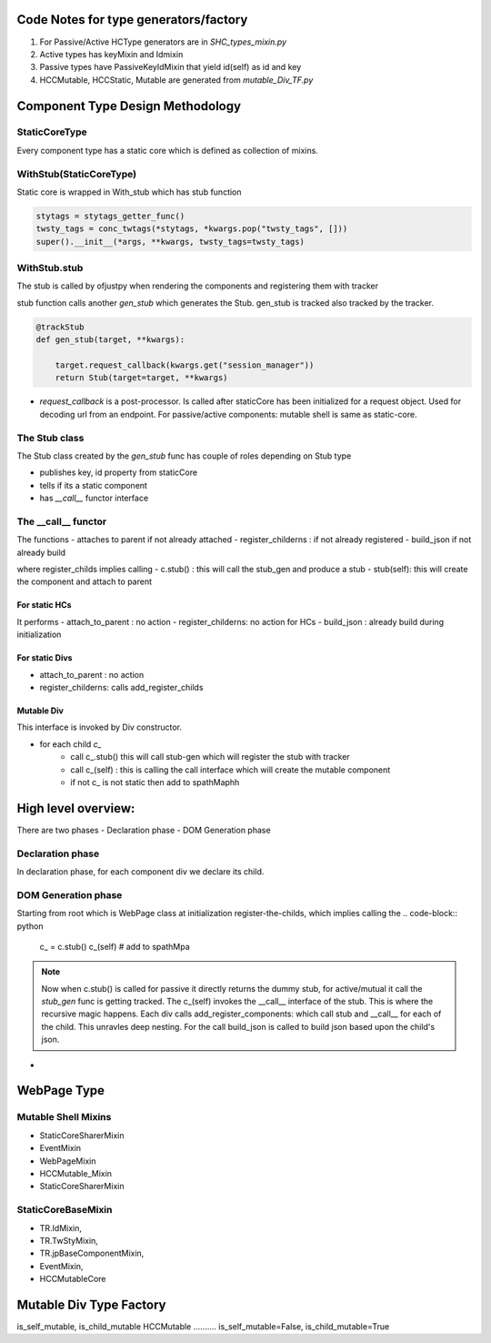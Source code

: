 Code Notes for type generators/factory
+++++++++++++++++++++++++++++++++++++++
1. For Passive/Active HCType generators are in `SHC_types_mixin.py`
2. Active types has keyMixin and Idmixin
3. Passive types have PassiveKeyIdMixin that yield id(self) as id and key
4. HCCMutable, HCCStatic, Mutable are generated from `mutable_Div_TF.py`

   

Component Type Design Methodology
+++++++++++++++++++++++++++++++++

StaticCoreType
..............
Every component type has a static core which is defined as
collection of mixins.

.. py:class: StaticCoreType

	      
WithStub(StaticCoreType)
........................
Static core is wrapped in With_stub which has stub function

.. py:class: WithStub(StaticCoreType)

 All constructor args/kwargs are passed on to StaticCore.
 The is where theme sty (via stytags_getter_func) is conc with twsty_tags and
 applied to static code.

.. code-block:: python
		  
     stytags = stytags_getter_func()
     twsty_tags = conc_twtags(*stytags, *kwargs.pop("twsty_tags", []))
     super().__init__(*args, **kwargs, twsty_tags=twsty_tags)

WithStub.stub
.............

The stub is called by ofjustpy when rendering the components and registering them with tracker

.. py:function: def stub(self)
         		   
stub function calls another `gen_stub` which generates the Stub.
gen_stub is tracked also tracked by the tracker.


.. code-block:: python
		
   @trackStub
   def gen_stub(target, **kwargs):
   
       target.request_callback(kwargs.get("session_manager"))
       return Stub(target=target, **kwargs)

- `request_callback` is a post-processor. Is called after staticCore has been initialized for a
  request object. Used for decoding url from an endpoint. 
  For passive/active components: mutable shell is same as static-core.

  
The Stub  class
................

The Stub class created by the `gen_stub` func has couple of roles
depending on Stub type

- publishes key, id property from staticCore
- tells if its a static component
- has `__call__` functor interface

  

The __call__ functor
....................
The functions
- attaches to parent if not already attached
- register_childerns : if not already registered
- build_json if not already build

where register_childs implies calling
- c.stub() : this will call the stub_gen and produce a stub
- stub(self): this will create the component and attach to parent


.. :py:function:: __call(self, a, attach_to_parent=True)

For static HCs
''''''''''''''
It performs
- attach_to_parent : no action
- register_childerns: no action for HCs
- build_json : already build during initialization
  
For static Divs
''''''''''''''''
- attach_to_parent : no action
- register_childerns: calls add_register_childs

    

Mutable Div
'''''''''''

This interface is invoked by Div constructor.

- for each child `c_`
   - call  c_.stub() this will call stub-gen which will register the stub with tracker
   - call c_(self) : this is calling the call interface which will create the mutable component
   - if not c_ is not static then add to spathMaphh
     
.. code-block:: python
		


  
High level overview:
++++++++++++++++++++

There are two phases
- Declaration phase
- DOM Generation phase

Declaration phase
.................

In declaration phase, for each component div we declare its child.

DOM Generation phase
....................
Starting from root which is WebPage class
at initialization register-the-childs, which implies calling the
.. code-block:: python

   c_ = c.stub()
   c_(self)
   # add to spathMpa

.. note::
   Now when c.stub() is called for passive it directly returns the dummy stub,
   for active/mutual it call the `stub_gen` func is getting tracked.
   The c_(self) invokes the __call__ interface of the stub.
   This is where the recursive magic happens.
   Each div calls add_register_components:
   which call stub and __call__ for each of the child. This unravles deep nesting.
   For the call build_json is called to build json based upon the child's json.

   

- 

  
  
  
  
    

WebPage Type
+++++++++++++
.. py:function: gen_WebPage_type

 Takes a bunch of mixins and emits a WebPage type object.
 
Mutable Shell Mixins
.....................
- StaticCoreSharerMixin
- EventMixin
- WebPageMixin
- HCCMutable_Mixin
- StaticCoreSharerMixin  
  
StaticCoreBaseMixin  
...................
- TR.IdMixin,
- TR.TwStyMixin,
- TR.jpBaseComponentMixin,
- EventMixin,
- HCCMutableCore



Mutable Div Type Factory
+++++++++++++++++++++++++

is_self_mutable, is_child_mutable
HCCMutable
..........
is_self_mutable=False,
is_child_mutable=True
 
